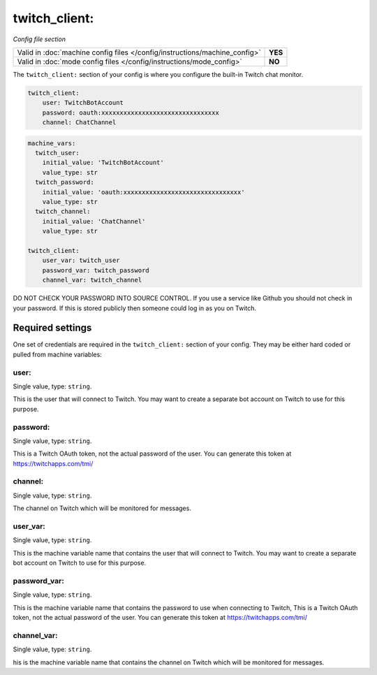 twitch_client:
==============

*Config file section*

+----------------------------------------------------------------------------+---------+
| Valid in :doc:`machine config files </config/instructions/machine_config>` | **YES** |
+----------------------------------------------------------------------------+---------+
| Valid in :doc:`mode config files </config/instructions/mode_config>`       | **NO**  |
+----------------------------------------------------------------------------+---------+

.. overview

The ``twitch_client:`` section of your config is where you configure the built-in
Twitch chat monitor.

.. code-block:: mpf-config

    twitch_client:
        user: TwitchBotAccount
        password: oauth:xxxxxxxxxxxxxxxxxxxxxxxxxxxxxxxx
        channel: ChatChannel

.. code-block:: mpf-config

    machine_vars:
      twitch_user:
        initial_value: 'TwitchBotAccount'
        value_type: str
      twitch_password:
        initial_value: 'oauth:xxxxxxxxxxxxxxxxxxxxxxxxxxxxxxxx'
        value_type: str
      twitch_channel:
        initial_value: 'ChatChannel'
        value_type: str

    twitch_client:
        user_var: twitch_user
        password_var: twitch_password
        channel_var: twitch_channel


DO NOT CHECK YOUR PASSWORD INTO SOURCE CONTROL. If you use a service like
Github you should not check in your password. If this is stored publicly then
someone could log in as you on Twitch.


Required settings
-----------------

One set of credentials are required in the ``twitch_client:`` section of your config.
They may be either hard coded or pulled from machine variables:

user:
~~~~~
Single value, type: ``string``.

This is the user that will connect to Twitch. You may want to create a separate
bot account on Twitch to use for this purpose.

password:
~~~~~~~~~
Single value, type: ``string``.

This is a Twitch OAuth token, not the actual password of the user. You can
generate this token at https://twitchapps.com/tmi/

channel:
~~~~~~~~
Single value, type: ``string``.

The channel on Twitch which will be monitored for messages.

user_var:
~~~~~~~~~
Single value, type: ``string``.

This is the machine variable name that contains the user that will connect to
Twitch. You may want to create a separate bot account on Twitch to use for this
purpose.

password_var:
~~~~~~~~~~~~~
Single value, type: ``string``.

This is the machine variable name that contains the password to use when
connecting to Twitch, This is a Twitch OAuth token, not the actual password of
the user. You can generate this token at https://twitchapps.com/tmi/

channel_var:
~~~~~~~~~~~~
Single value, type: ``string``.

his is the machine variable name that contains the channel on Twitch which will
be monitored for messages.
